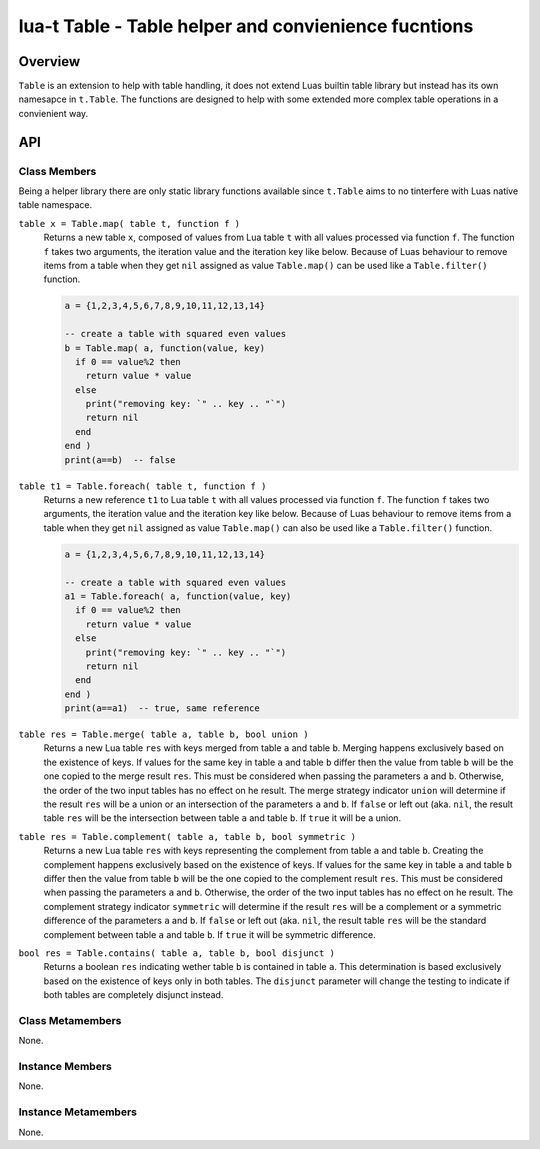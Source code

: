 lua-t Table - Table helper and convienience fucntions
+++++++++++++++++++++++++++++++++++++++++++++++++++++


Overview
========

``Table`` is an extension to help with table handling, it does not extend
Luas builtin table library but instead has its own namesapce in ``t.Table``.
The functions are designed to help with some extended more complex table
operations in a convienient way.


API
===

Class Members
-------------

Being a helper library there are only static library functions available
since ``t.Table`` aims to no tinterfere with Luas native table namespace.


``table x = Table.map( table t, function f )``
  Returns a new table ``x``, composed of values from  Lua table ``t`` with
  all values processed via function ``f``.  The function ``f`` takes two
  arguments, the iteration value and the iteration key like below.  Because
  of Luas behaviour to remove items from a table when they get ``nil``
  assigned as value ``Table.map()`` can be used like a ``Table.filter()``
  function.

  .. code:: lua

    a = {1,2,3,4,5,6,7,8,9,10,11,12,13,14}

    -- create a table with squared even values
    b = Table.map( a, function(value, key)
      if 0 == value%2 then
        return value * value
      else
        print("removing key: `" .. key .. "`")
        return nil
      end
    end )
    print(a==b)  -- false

``table t1 = Table.foreach( table t, function f )``
  Returns a new reference ``t1`` to Lua table ``t`` with all values
  processed via function ``f``.  The function ``f`` takes two arguments,
  the iteration value and the iteration key like below.  Because of Luas
  behaviour to remove items from a table when they get ``nil`` assigned as
  value ``Table.map()`` can also be used like a ``Table.filter()`` function.

  .. code:: lua

    a = {1,2,3,4,5,6,7,8,9,10,11,12,13,14}

    -- create a table with squared even values
    a1 = Table.foreach( a, function(value, key)
      if 0 == value%2 then
        return value * value
      else
        print("removing key: `" .. key .. "`")
        return nil
      end
    end )
    print(a==a1)  -- true, same reference

``table res = Table.merge( table a, table b, bool union )``
  Returns a new Lua table ``res``  with keys merged from table ``a`` and
  table ``b``.  Merging happens exclusively based on the existence of keys.
  If values for the same key in table ``a`` and table ``b`` differ then the
  value from table ``b`` will be the one copied to the merge result
  ``res``.  This must be considered when passing the parameters ``a`` and
  ``b``. Otherwise, the order of the two input tables has no effect on he
  result.  The merge strategy indicator ``union`` will determine if the
  result ``res`` will be a union or an intersection of the parameters ``a``
  and ``b``.  If ``false`` or left out (aka. ``nil``, the result table
  ``res`` will be the intersection between table ``a`` and table ``b``.  If
  ``true`` it will be a union.

``table res = Table.complement( table a, table b, bool symmetric )``
  Returns a new Lua table ``res``  with keys representing the complement
  from table ``a`` and table ``b``.  Creating the complement happens
  exclusively based on the existence of keys.  If values for the same key in
  table ``a`` and table ``b`` differ then the value from table ``b`` will be
  the one copied to the complement result ``res``.  This must be considered
  when passing the parameters ``a`` and ``b``.  Otherwise, the order of the
  two input tables has no effect on he result.  The complement strategy
  indicator ``symmetric`` will determine if the result ``res`` will be a
  complement or a symmetric difference of the parameters ``a`` and ``b``.
  If ``false`` or left out (aka. ``nil``, the result table
  ``res`` will be the standard complement between table ``a`` and table
  ``b``.  If ``true`` it will be symmetric difference.

``bool res = Table.contains( table a, table b, bool disjunct )``
  Returns a boolean ``res`` indicating wether table ``b`` is contained in
  table ``a``.  This determination is based exclusively based on the
  existence of keys only in both tables.  The ``disjunct`` parameter will
  change the testing to indicate if both tables are completely disjunct
  instead.


Class Metamembers
-----------------

None.


Instance Members
----------------

None.

Instance Metamembers
--------------------

None.
